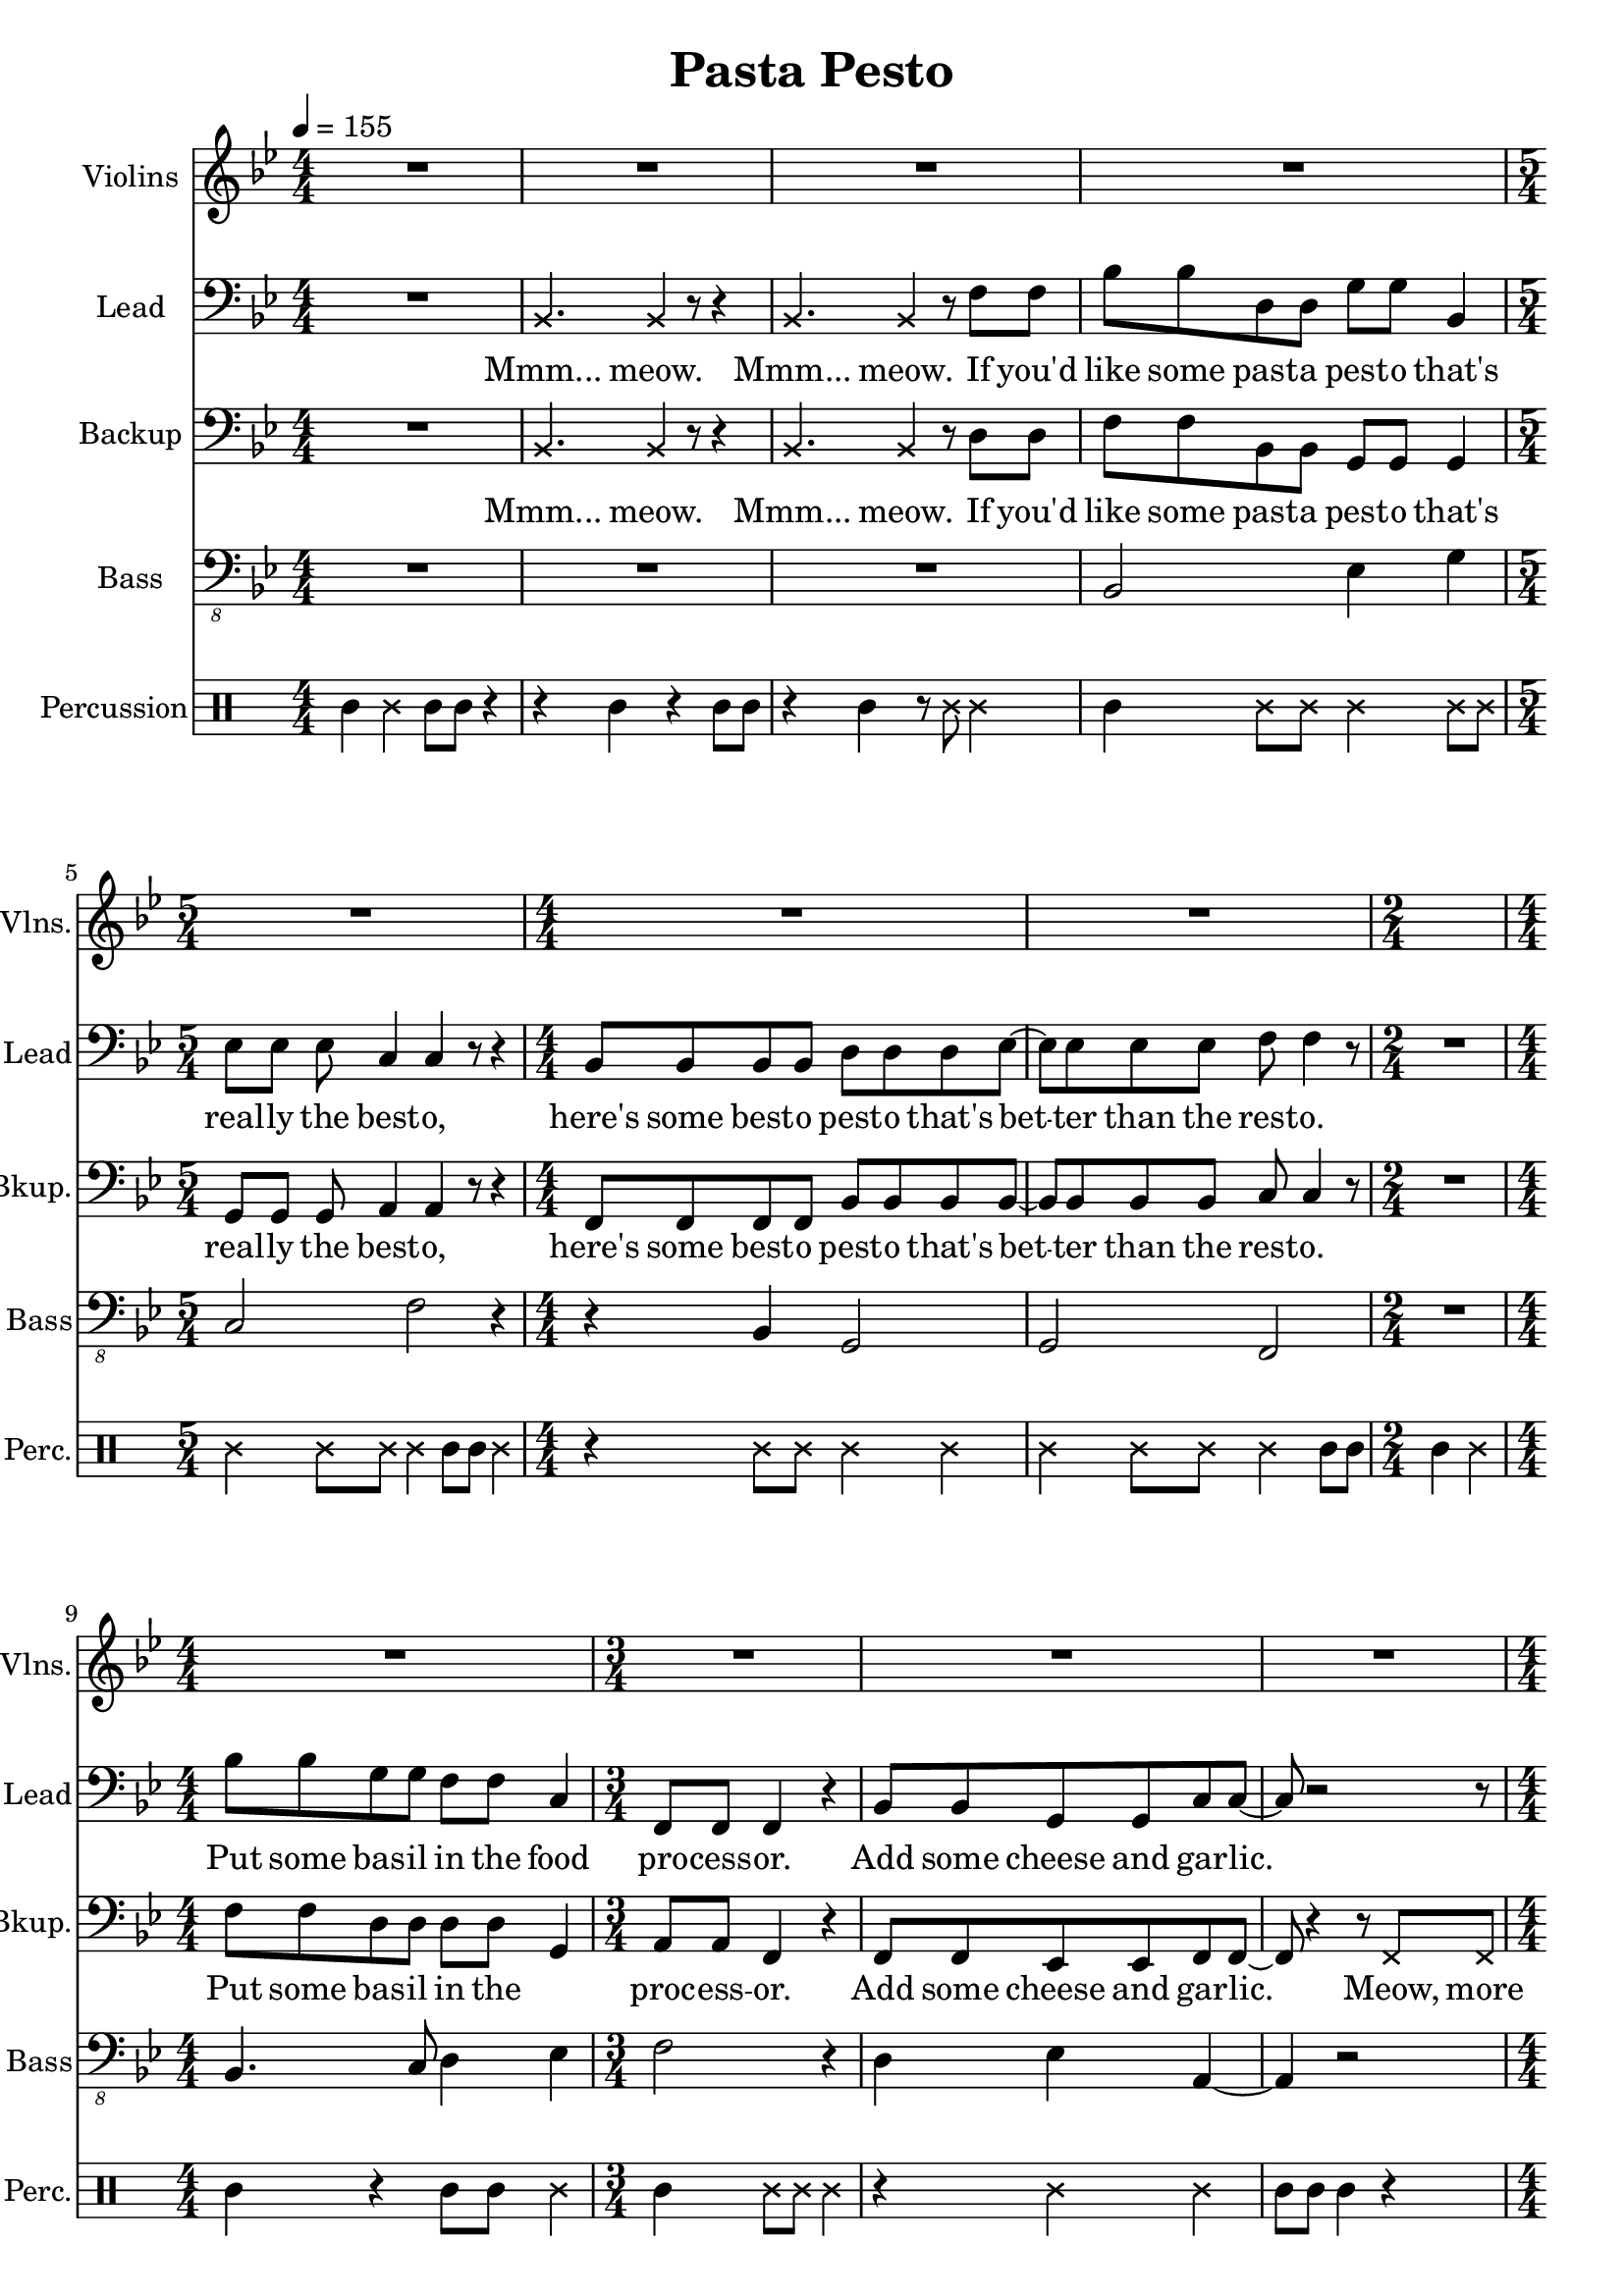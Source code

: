 
\version "2.18.2"
% automatically converted by musicxml2ly from /tmp/pasta_pesto.xml

\header {
    encodingsoftware = "MuseScore 2.0.3"
    encodingdate = "2017-08-06"
    title = "Pasta Pesto"
    }

\layout {
    \context { \Score
        skipBars = ##t
        }
    }
PartPOneVoiceOne =  \relative f' {
    \clef "treble" \key bes \major \numericTimeSignature\time 4/4 | % 1
    \tempo 4=155 R1*4 | % 5
    \time 5/4  R4*5 | % 6
    \numericTimeSignature\time 4/4  R1*2 | % 8
    \time 2/4  s2 | % 9
    \numericTimeSignature\time 4/4  R1 | \barNumberCheck #10
    \time 3/4  R2.*3 | % 13
    \numericTimeSignature\time 4/4  r2 r4 f4 | % 14
    bes,1 | % 15
    c2. r4 | % 16
    r2 r4 c4 | % 17
    d2 bes2 | % 18
    bes4. a8 ~ a4. r8 | % 19
    \time 2/4  R2 | \barNumberCheck #20
    \numericTimeSignature\time 4/4  R1*5 | % 25
    c4 c8 d8 ~ d4 r4 | % 26
    r2. r8 bes8 | % 27
    c4 c8 d8 ~ d4 bes'4 \bar "|."
    }

PartPTwoVoiceOne =  \relative bes, {
    \clef "bass" \key bes \major \numericTimeSignature\time 4/4 R1 | % 2
    \once \override NoteHead #'style = #'cross bes4. \once \override
    NoteHead #'style = #'cross bes4 r8 r4 | % 3
    \once \override NoteHead #'style = #'cross bes4. \once \override
    NoteHead #'style = #'cross bes4 r8 f'8 f8 | % 4
    bes8 bes8 d,8 d8 g8 g8 bes,4 | % 5
    \time 5/4  es8 es8 es8 c4 c4 r8 r4 | % 6
    \numericTimeSignature\time 4/4  bes8 bes8 bes8 bes8 d8 d8 d8 es8 ~ | % 7
    es8 es8 es8 es8 f8 f4 r8 | % 8
    \time 2/4  R2 | % 9
    \numericTimeSignature\time 4/4  bes8 bes8 g8 g8 f8 f8 c4 |
    \barNumberCheck #10
    \time 3/4  f,8 f8 f4 r4 | % 11
    bes8 bes8 g8 g8 c8 c8 ~ | % 12
    c8 r2 r8 | % 13
    \numericTimeSignature\time 4/4  r4 f,8 f8 f4 r4 | % 14
    bes'8 bes8 d,8 d8 g8 g8 r4 | % 15
    r4 es8 es8 c8 c4 r8 | % 16
    R1 | % 17
    bes8 bes8 bes8 bes8 d8 d8 d4 | % 18
    es8 es4 f8 ~ f4. r8 | % 19
    \time 2/4  r4 f,8 f8 | \barNumberCheck #20
    \numericTimeSignature\time 4/4  f4 r4. f8 f8 f8 | % 21
    f4 r4 r4 f8 f8 | % 22
    f8 f8 r4 r8 f8 f8 f8 | % 23
    f4 r4 r4 f'8 f8 | % 24
    bes8 bes8 g8 g8 f8 f8 c8 c8 | % 25
    f,8 f8 f8 bes8 ~ bes4 r4 | % 26
    r2. r8 bes8 | % 27
    c8 d8 c8 bes8 ~ bes4 bes'4 \bar "|."
    }

PartPTwoVoiceOneLyricsOne =  \lyricmode { "Mmm..." "meow." "Mmm..."
    "meow." If "you'd" like some past -- a pest -- o "that's" real -- ly
    the best -- "o," "here's" some best -- o pest -- o "that's" bet --
    ter than the rest -- "o." Put some bas -- il in the food pro -- cess
    -- "or." Add some cheese and gar -- "lic." Ok -- "ay," "more."
    "Then," you add the pine "nuts." Ok -- "ay," al -- "monds." Salt and
    ol -- ive oi -- l and pep -- "per," "too." "Then," you "mix..." and
    squish it "down..." add some wat -- "er..." then mix some "more."
    Then you know "it's" best -- o pest -- o "'cause" I made it for
    "you!" I made it for "you," "yeah!" }
PartPThreeVoiceOne =  \relative bes, {
    \clef "bass" \key bes \major \numericTimeSignature\time 4/4 R1 | % 2
    \once \override NoteHead #'style = #'cross bes4. \once \override
    NoteHead #'style = #'cross bes4 r8 r4 | % 3
    \once \override NoteHead #'style = #'cross bes4. \once \override
    NoteHead #'style = #'cross bes4 r8 d8 d8 | % 4
    f8 f8 bes,8 bes8 g8 g8 g4 | % 5
    \time 5/4  g8 g8 g8 a4 a4 r8 r4 | % 6
    \numericTimeSignature\time 4/4  f8 f8 f8 f8 bes8 bes8 bes8 bes8 ~ | % 7
    bes8 bes8 bes8 bes8 c8 c4 r8 | % 8
    \time 2/4  R2 | % 9
    \numericTimeSignature\time 4/4  f8 f8 d8 d8 d8 d8 g,4 |
    \barNumberCheck #10
    \time 3/4  a8 a8 f4 r4 | % 11
    f8 f8 es8 es8 f8 f8 ~ | % 12
    f8 r4 r8 \once \override NoteHead #'style = #'cross f8 \once
    \override NoteHead #'style = #'cross f8 | % 13
    \numericTimeSignature\time 4/4  \once \override NoteHead #'style =
    #'cross f8 \once \override NoteHead #'style = #'cross f8 r2 r4 | % 14
    f'8 f8 bes,8 bes8 g8 g8 bes8 bes8 | % 15
    es8 es8 g,8 g8 a8 a4 r8 | % 16
    R1 | % 17
    f8 f8 f8 f8 bes8 bes8 bes4 | % 18
    bes8 bes4 c8 ~ c4. r8 | % 19
    \time 2/4  r4 f,8 f8 | \barNumberCheck #20
    \numericTimeSignature\time 4/4  f4 r4. f8 f8 f8 | % 21
    f4 r4 r4 f8 f8 | % 22
    f8 f8 r4 r8 f8 f8 f8 | % 23
    f4 r4 r4 d'8 d8 | % 24
    f8 f8 d8 d8 d8 d8 g,8 g8 | % 25
    a8 a8 f8 f8 ~ f4 r4 | % 26
    r2. r8 f8 | % 27
    f8 f8 f8 f8 ~ f4 f'4 \bar "|."
    }

PartPThreeVoiceOneLyricsOne =  \lyricmode { "Mmm..." "meow." "Mmm..."
    "meow." If "you'd" like some past -- a pest -- o "that's" real -- ly
    the best -- "o," "here's" some best -- o pest -- o "that's" bet --
    ter than the rest -- "o." Put some bas -- il in the \skip4 proc --
    ess -- "or." Add some cheese and gar -- "lic." "Meow," more gar --
    "lic." "Then," you add the pine "nuts." Those are al -- "monds." Ok
    -- "ay." añ -- "monds." Salt and ol -- ive oi -- l and pep -- "per,"
    "too." "Then," you "mix..." and squish it "down..." add some wat --
    "er..." then mix some "more." Then you know "it's" best -- o pest --
    o "'cause" I made it for "you!" I made it for "you," "yeah!" }
PartPFourVoiceOne =  \relative bes,, {
    \transposition c \clef "bass_8" \key bes \major
    \numericTimeSignature\time 4/4 R1*3 | % 4
    bes2 es4 g4 | % 5
    \time 5/4  c,2 f2 r4 | % 6
    \numericTimeSignature\time 4/4  r4 bes,4 g2 | % 7
    g2 f2 | % 8
    \time 2/4  R2 | % 9
    \numericTimeSignature\time 4/4  bes4. c8 d4 es4 | \barNumberCheck
    #10
    \time 3/4  f2 r4 | % 11
    d4 es4 a,4 ~ | % 12
    a4 r2 | % 13
    \numericTimeSignature\time 4/4  R1 | % 14
    bes2 es4 g4 | % 15
    c,2 f2 | % 16
    R1 | % 17
    r4 bes,4 g2 | % 18
    g2 f2 | % 19
    \time 2/4  R2 | \barNumberCheck #20
    \numericTimeSignature\time 4/4  R1*4 | % 24
    bes2. es4 | % 25
    f4 f,8 bes8 ~ bes4 r4 | % 26
    R1 | % 27
    f'4 f,8 bes8 ~ bes4 bes4 \bar "|."
    }

PartPFiveVoiceOne =  \relative a' {
    \clef "percussion" \key bes \major \numericTimeSignature\time 4/4 a4
    \once \override NoteHead #'style = #'cross e'4 a,8 a8 r4 | % 2
    r4 a4 r4 a8 a8 | % 3
    r4 a4 r8 \once \override NoteHead #'style = #'cross e'8 \once
    \override NoteHead #'style = #'cross e4 | % 4
    a,4 \once \override NoteHead #'style = #'cross e'8 \once \override
    NoteHead #'style = #'cross e8 \once \override NoteHead #'style =
    #'cross e4 \once \override NoteHead #'style = #'cross e8 \once
    \override NoteHead #'style = #'cross e8 | % 5
    \time 5/4  \once \override NoteHead #'style = #'cross e4 \once
    \override NoteHead #'style = #'cross e8 \once \override NoteHead
    #'style = #'cross e8 \once \override NoteHead #'style = #'cross e4
    a,8 a8 \once \override NoteHead #'style = #'cross e'4 | % 6
    \numericTimeSignature\time 4/4  r4 \once \override NoteHead #'style
    = #'cross e8 \once \override NoteHead #'style = #'cross e8 \once
    \override NoteHead #'style = #'cross e4 \once \override NoteHead
    #'style = #'cross e4 | % 7
    \once \override NoteHead #'style = #'cross e4 \once \override
    NoteHead #'style = #'cross e8 \once \override NoteHead #'style =
    #'cross e8 \once \override NoteHead #'style = #'cross e4 a,8 a8 | % 8
    \time 2/4  a4 \once \override NoteHead #'style = #'cross e'4 | % 9
    \numericTimeSignature\time 4/4  a,4 r4 a8 a8 \once \override
    NoteHead #'style = #'cross e'4 | \barNumberCheck #10
    \time 3/4  a,4 \once \override NoteHead #'style = #'cross e'8 \once
    \override NoteHead #'style = #'cross e8 \once \override NoteHead
    #'style = #'cross e4 | % 11
    r4 \once \override NoteHead #'style = #'cross e4 \once \override
    NoteHead #'style = #'cross e4 | % 12
    a,8 a8 a4 r4 | % 13
    \numericTimeSignature\time 4/4  r2 r4 \once \override NoteHead
    #'style = #'cross e'4 | % 14
    a,4 \once \override NoteHead #'style = #'cross e'8 \once \override
    NoteHead #'style = #'cross e8 \once \override NoteHead #'style =
    #'cross e4 \once \override NoteHead #'style = #'cross e8 \once
    \override NoteHead #'style = #'cross e8 | % 15
    \once \override NoteHead #'style = #'cross e4 \once \override
    NoteHead #'style = #'cross e8 \once \override NoteHead #'style =
    #'cross e8 \once \override NoteHead #'style = #'cross e4 a,8 a8 | % 16
    \once \override NoteHead #'style = #'cross e'8 \once \override
    NoteHead #'style = #'cross e8 a,4 a4 r4 | % 17
    a4 \once \override NoteHead #'style = #'cross e'8 \once \override
    NoteHead #'style = #'cross e8 \once \override NoteHead #'style =
    #'cross e4 \once \override NoteHead #'style = #'cross e4 | % 18
    \once \override NoteHead #'style = #'cross e4 \once \override
    NoteHead #'style = #'cross e8 \once \override NoteHead #'style =
    #'cross e8 \once \override NoteHead #'style = #'cross e4 \once
    \override TupletBracket #'stencil = ##f
    \times 2/3  {
        a,8 a8 a8 }
    | % 19
    \time 2/4  a4 r4 | \barNumberCheck #20
    \numericTimeSignature\time 4/4  r4 a4 a4 r4 | % 21
    r8 a8 \once \override TupletBracket #'stencil = ##f
    \times 2/3  {
        a8 a8 a8 }
    a4 r4 | % 22
    r4 a8 a8 a4 r4 | % 23
    r8 a4 a8 a4 r4 | % 24
    a4 \once \override NoteHead #'style = #'cross e'8 \once \override
    NoteHead #'style = #'cross e8 \once \override NoteHead #'style =
    #'cross e4 \once \override NoteHead #'style = #'cross e4 | % 25
    a,4 \once \override NoteHead #'style = #'cross e'8 \once \override
    NoteHead #'style = #'cross e4 a,4 a8 | % 26
    \once \override NoteHead #'style = #'cross e'4 \once \override
    TupletBracket #'stencil = ##f
    \times 2/3  {
        a,8 a8 a8 }
    \once \override NoteHead #'style = #'cross e'8 a,8 r8 r8 | % 27
    r4. a4. <a \tweak #'style #'cross e'>4 \bar "|."
    }


% The score definition
\score {
    <<
        \new Staff <<
            \set Staff.instrumentName = "Violins"
            \set Staff.shortInstrumentName = "Vlns."
            \context Staff << 
                \context Voice = "PartPOneVoiceOne" { \PartPOneVoiceOne }
                >>
            >>
        \new Staff <<
            \set Staff.instrumentName = "Lead"
            \set Staff.shortInstrumentName = "Lead"
            \context Staff << 
                \context Voice = "PartPTwoVoiceOne" { \PartPTwoVoiceOne }
                \new Lyrics \lyricsto "PartPTwoVoiceOne" \PartPTwoVoiceOneLyricsOne
                >>
            >>
        \new Staff <<
            \set Staff.instrumentName = "Backup"
            \set Staff.shortInstrumentName = "Bkup."
            \context Staff << 
                \context Voice = "PartPThreeVoiceOne" { \PartPThreeVoiceOne }
                \new Lyrics \lyricsto "PartPThreeVoiceOne" \PartPThreeVoiceOneLyricsOne
                >>
            >>
        \new Staff <<
            \set Staff.instrumentName = "Bass"
            \set Staff.shortInstrumentName = "Bass"
            \context Staff << 
                \context Voice = "PartPFourVoiceOne" { \PartPFourVoiceOne }
                >>
            >>
        \new DrumStaff <<
            \set DrumStaff.instrumentName = "Percussion"
            \set DrumStaff.shortInstrumentName = "Perc."
            \context DrumStaff << 
                \context DrumVoice = "PartPFiveVoiceOne" { \PartPFiveVoiceOne }
                >>
            >>
        
        >>
    \layout {}
    % To create MIDI output, uncomment the following line:
    %  \midi {}
    }


